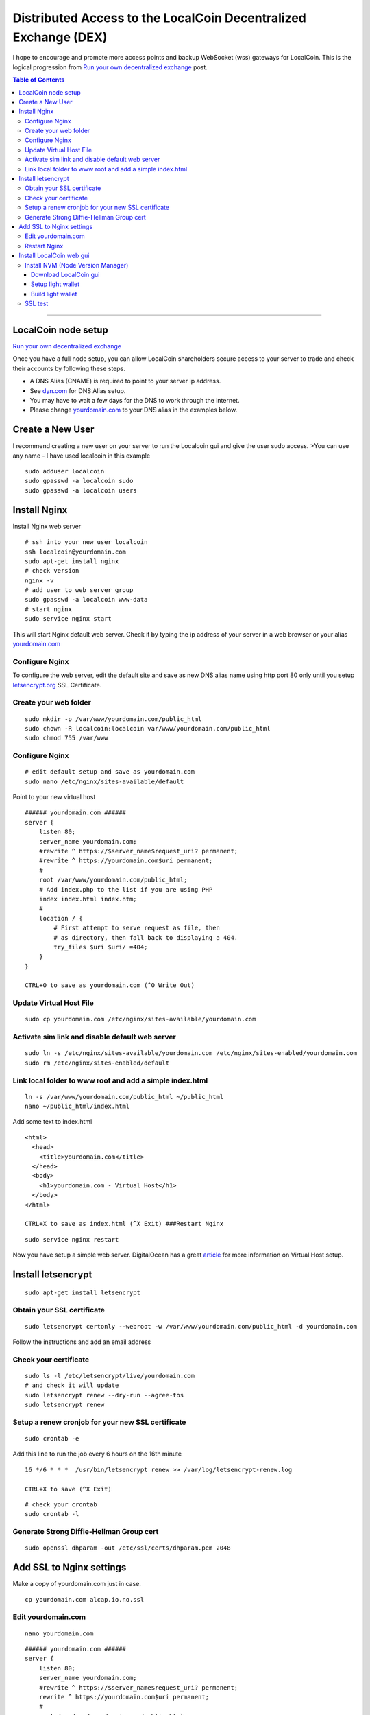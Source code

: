 
.. _distributed-access-to-dex:

Distributed Access to the LocalCoin Decentralized  Exchange (DEX)
=================================================================
   
I hope to encourage and promote more access points and backup WebSocket (wss) gateways for LocalCoin. This is the logical progression from `Run your own decentralized
exchange <https://steemit.com/localcoin/@ihashfury/run-your-own-decentralised-exchange>`__
post.

.. contents:: Table of Contents
   :local:
   
-------

LocalCoin node setup
-------------------------------

`Run your own decentralized exchange <https://steemit.com/localcoin/@ihashfury/run-your-own-decentralised-exchange>`__

Once you have a full node setup, you can allow LocalCoin shareholders
secure access to your server to trade and check their accounts by
following these steps. 

* A DNS Alias (CNAME) is required to point to your server ip address. 
* See `dyn.com <http://dyn.com>`__ for DNS Alias setup. 
* You may have to wait a few days for the DNS to work through the internet. 
* Please change `yourdomain.com <http://yourdomain.com>`__ to your DNS alias in the examples below.


Create a New User
---------------------------

I recommend creating a new user on your server to run the Localcoin gui
and give the user sudo access. >You can use any name - I have used
localcoin in this example

::

    sudo adduser localcoin
    sudo gpasswd -a localcoin sudo
    sudo gpasswd -a localcoin users

Install Nginx
-------------------

Install Nginx web server

::

    # ssh into your new user localcoin
    ssh localcoin@yourdomain.com
    sudo apt-get install nginx
    # check version
    nginx -v
    # add user to web server group
    sudo gpasswd -a localcoin www-data
    # start nginx
    sudo service nginx start

This will start Nginx default web server. Check it by typing the ip
address of your server in a web browser or your alias
`yourdomain.com <http://yourdomain.com>`__

Configure Nginx
^^^^^^^^^^^^^^^^^^^^^^^^

To configure the web server, edit the default site and save as new DNS
alias name using http port 80 only until you setup
`letsencrypt.org <https://letsencrypt.org/>`__ SSL Certificate.

Create your web folder
^^^^^^^^^^^^^^^^^^^^^^^

::

    sudo mkdir -p /var/www/yourdomain.com/public_html
    sudo chown -R localcoin:localcoin var/www/yourdomain.com/public_html
    sudo chmod 755 /var/www

Configure Nginx
^^^^^^^^^^^^^^^^^^^^^^

::

    # edit default setup and save as yourdomain.com
    sudo nano /etc/nginx/sites-available/default

Point to your new virtual host

::

    ###### yourdomain.com ######
    server {
        listen 80;
        server_name yourdomain.com;
        #rewrite ^ https://$server_name$request_uri? permanent;
        #rewrite ^ https://yourdomain.com$uri permanent;
        #
        root /var/www/yourdomain.com/public_html;
        # Add index.php to the list if you are using PHP
        index index.html index.htm;
        #
        location / {
            # First attempt to serve request as file, then
            # as directory, then fall back to displaying a 404.
            try_files $uri $uri/ =404;
        }
    }

    CTRL+O to save as yourdomain.com (^O Write Out)

Update Virtual Host File
^^^^^^^^^^^^^^^^^^^^^^^^^^^^^^

::

    sudo cp yourdomain.com /etc/nginx/sites-available/yourdomain.com

Activate sim link and disable default web server
^^^^^^^^^^^^^^^^^^^^^^^^^^^^^^^^^^^^^^^^^^^^^^^^^^^^^^^

::

    sudo ln -s /etc/nginx/sites-available/yourdomain.com /etc/nginx/sites-enabled/yourdomain.com
    sudo rm /etc/nginx/sites-enabled/default

Link local folder to www root and add a simple index.html
^^^^^^^^^^^^^^^^^^^^^^^^^^^^^^^^^^^^^^^^^^^^^^^^^^^^^^^^^^^^^^^^^^^^^^

::

    ln -s /var/www/yourdomain.com/public_html ~/public_html
    nano ~/public_html/index.html

Add some text to index.html

::

    <html>
      <head>
        <title>yourdomain.com</title>
      </head>
      <body>
        <h1>yourdomain.com - Virtual Host</h1>
      </body>
    </html>

    CTRL+X to save as index.html (^X Exit) ###Restart Nginx

::

    sudo service nginx restart

Now you have setup a simple web server. DigitalOcean has a great
`article <https://www.digitalocean.com/community/articles/how-to-set-up-nginx-virtual-hosts-server-blocks-on-ubuntu-12-04-lts--3>`__
for more information on Virtual Host setup.

Install letsencrypt
---------------------------

::

    sudo apt-get install letsencrypt

Obtain your SSL certificate
^^^^^^^^^^^^^^^^^^^^^^^^^^^^^^^^

::

    sudo letsencrypt certonly --webroot -w /var/www/yourdomain.com/public_html -d yourdomain.com

Follow the instructions and add an email address

Check your certificate
^^^^^^^^^^^^^^^^^^^^^^^^^^^^

::

    sudo ls -l /etc/letsencrypt/live/yourdomain.com
    # and check it will update
    sudo letsencrypt renew --dry-run --agree-tos
    sudo letsencrypt renew

Setup a renew cronjob for your new SSL certificate
^^^^^^^^^^^^^^^^^^^^^^^^^^^^^^^^^^^^^^^^^^^^^^^^^^^^^

::

    sudo crontab -e

Add this line to run the job every 6 hours on the 16th minute

::

    16 */6 * * *  /usr/bin/letsencrypt renew >> /var/log/letsencrypt-renew.log

    CTRL+X to save (^X Exit)

::

    # check your crontab
    sudo crontab -l

Generate Strong Diffie-Hellman Group cert
^^^^^^^^^^^^^^^^^^^^^^^^^^^^^^^^^^^^^^^^^^^^^^^^^^^^^^^^^

::

    sudo openssl dhparam -out /etc/ssl/certs/dhparam.pem 2048

Add SSL to Nginx settings
----------------------------------

Make a copy of yourdomain.com just in case.

::

    cp yourdomain.com alcap.io.no.ssl

Edit yourdomain.com
^^^^^^^^^^^^^^^^^^^

::

    nano yourdomain.com

::

    ###### yourdomain.com ######
    server {
        listen 80;
        server_name yourdomain.com;
        #rewrite ^ https://$server_name$request_uri? permanent;
        rewrite ^ https://yourdomain.com$uri permanent;
        #
        root /var/www/yourdomain.com/public_html;
        # Add index.php to the list if you are using PHP
        index index.html index.htm;
        #
        location / {
            # First attempt to serve request as file, then
            # as directory, then fall back to displaying a 404.
            try_files $uri $uri/ =404;
        }
    }


    ###### yourdomain.com websockets


    upstream websockets {
        server localhost:8090;
    }


    ###### yourdomain.com ssl
    server {
        listen 443 ssl;
        #
        server_name yourdomain.com;
        #
        root /var/www/yourdomain.com/public_html;
        # Add index.php to the list if you are using PHP
        index index.html index.htm;
        #
        ssl_certificate /etc/letsencrypt/live/yourdomain.com/fullchain.pem;
        ssl_certificate_key /etc/letsencrypt/live/yourdomain.com/privkey.pem;
        #
        ssl_protocols TLSv1 TLSv1.1 TLSv1.2;
        ssl_prefer_server_ciphers on;
        ssl_dhparam /etc/ssl/certs/dhparam.pem;
        ssl_ciphers 'ECDHE-RSA-AES128-GCM-SHA256:ECDHE-ECDSA-AES128-GCM-SHA256:ECDHE-RSA-AES256-GCM-SHA384:ECDHE-ECDSA-AES256-GCM-SHA384:DHE-RSA-AES128-GCM-SHA256:DHE-DSS-AES128-GCM-SHA256:kEDH+AESGCM:ECDHE-RSA-AES128-SHA256:ECDHE-ECDSA-AES128-SHA256:ECDHE-RSA-AES128-SHA:ECDHE-ECDSA-AES128-SHA:ECDHE-RSA-AES256-SHA384:ECDHE-ECDSA-AES256-SHA384:ECDHE-RSA-AES256-SHA:ECDHE-ECDSA-AES256-SHA:DHE-RSA-AES128-SHA256:DHE-RSA-AES128-SHA:DHE-DSS-AES128-SHA256:DHE-RSA-AES256-SHA256:DHE-DSS-AES256-SHA:DHE-RSA-AES256-SHA:AES128-GCM-SHA256:AES256-GCM-SHA384:AES128-SHA256:AES256-SHA256:AES128-SHA:AES256-SHA:AES:CAMELLIA:DES-CBC3-SHA:!aNULL:!eNULL:!EXPORT:!DES:!RC4:!MD5:!PSK:!aECDH:!EDH-DSS-DES-CBC3-SHA:!EDH-RSA-DES-CBC3-SHA:!KRB5-DES-CBC3-SHA';
        ssl_session_timeout 1d;
        ssl_session_cache shared:SSL:50m;
        ssl_stapling on;
        ssl_stapling_verify on;
        add_header Strict-Transport-Security max-age=15768000;
        #
        # Note: You should disable gzip for SSL traffic.
        # See: https://bugs.debian.org/773332
        #
        # Read up on ssl_ciphers to ensure a secure configuration.
        # See: https://bugs.debian.org/765782
        #
        # Self signed certs generated by the ssl-cert package
        # Don't use them in a production server!
        #
        # include snippets/snakeoil.conf;
        #
        location / {
            # First attempt to serve request as file, then
            # as directory, then fall back to displaying a 404.
            try_files $uri $uri/ =404;
        }
        location ~ /ws/? {
            access_log off;
            proxy_pass http://websockets;
            proxy_set_header X-Real-IP $remote_addr;
            proxy_set_header Host $host;
            proxy_set_header X-Forwarded-For $proxy_add_x_forwarded_for;
            proxy_http_version 1.1;
            proxy_set_header Upgrade $http_upgrade;
            proxy_set_header Connection "upgrade";
        }
    }
    ###### yourdomain.com ######

    CTRL+X to save (^X Exit)

You have now setup an SSL secured web server with a WebSocket connected
to your local LocalCoin witness\_node (listening on port 8090 - see
`this
post <https://steemit.com/localcoin/@ihashfury/run-your-own-decentralised-exchange>`__
for more information) ###Update yourdomain.com www virtual host

::

    sudo cp yourdomain.com /etc/nginx/sites-available/yourdomain.com

Restart Nginx
^^^^^^^^^^^^^^

::

    sudo service nginx restart

Now you have setup an SSL web server. More information on SSL setup can
be found here. `DigitalOcean letsencrypt
SSL <https://www.digitalocean.com/community/tutorials/how-to-secure-nginx-with-let-s-encrypt-on-ubuntu-14-04>`__
`LetsEncrypt <https://letsencrypt.org/>`__
`CertBot <https://certbot.eff.org/>`__

Install LocalCoin web gui
--------------------------

Install NVM (Node Version Manager)
^^^^^^^^^^^^^^^^^^^^^^^^^^^^^^^^^^^^^^^

::

    curl -o- https://raw.githubusercontent.com/creationix/nvm/v0.30.2/install.sh | bash

exit bash (terminal) and reconnect

::

    ssh localcoin@yourdomain.com
    nvm install v5
    nvm use v5

Download LocalCoin gui
~~~~~~~~~~~~~~~~~~~~~~~~~

- https://github.com/localcoinis/localcoin-ui/releases

Setup light wallet
~~~~~~~~~~~~~~~~~~~

.. note:: Please refer localcoin-ui installation guide.

Build light wallet
~~~~~~~~~~~~~~~~~~~~~

::

    npm run build

You have now created another Access point to the LocalCoin Decentralised Exchange. **The more the merrier.** Please remember to check your firewall and SSH is up-to-date and configured correctly. DigitalOcean has
`firewall <https://www.digitalocean.com/community/tags/firewall?type=tutorials>`__
and `Secure
SSH <https://www.digitalocean.com/community/tutorials/how-to-set-up-ssh-keys--2>`__
tutorials for more help.

SSL test
^^^^^^^^^^^^

You can also check how secure your new web server is compared to your bank. Add this link to a web browser and wait for the results.

::

    https://www.ssllabs.com/ssltest/analyze.html?d=yourdomain.com

Now change yourdomain.com to your local bank's domain name in the link and post the results below. 
		
|

--------------------
